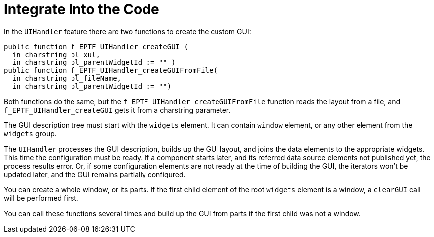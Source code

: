 = Integrate Into the Code

In the `UIHandler` feature there are two functions to create the custom GUI:
[source]
----
public function f_EPTF_UIHandler_createGUI (
  in charstring pl_xul,
  in charstring pl_parentWidgetId := "" )
public function f_EPTF_UIHandler_createGUIFromFile(
  in charstring pl_fileName,
  in charstring pl_parentWidgetId := "")
----

Both functions do the same, but the `f_EPTF_UIHandler_createGUIFromFile` function reads the layout from a file, and `f_EPTF_UIHandler_createGUI` gets it from a charstring parameter.

The GUI description tree must start with the `widgets` element. It can contain `window` element, or any other element from the `widgets` group.

The `UIHandler` processes the GUI description, builds up the GUI layout, and joins the data elements to the appropriate widgets. This time the configuration must be ready. If a component starts later, and its referred data source elements not published yet, the process results error. Or, if some configuration elements are not ready at the time of building the GUI, the iterators won't be updated later, and the GUI remains partially configured.

You can create a whole window, or its parts. If the first child element of the root `widgets` element is a window, a `clearGUI` call will be performed first.

You can call these functions several times and build up the GUI from parts if the first child was not a window.
